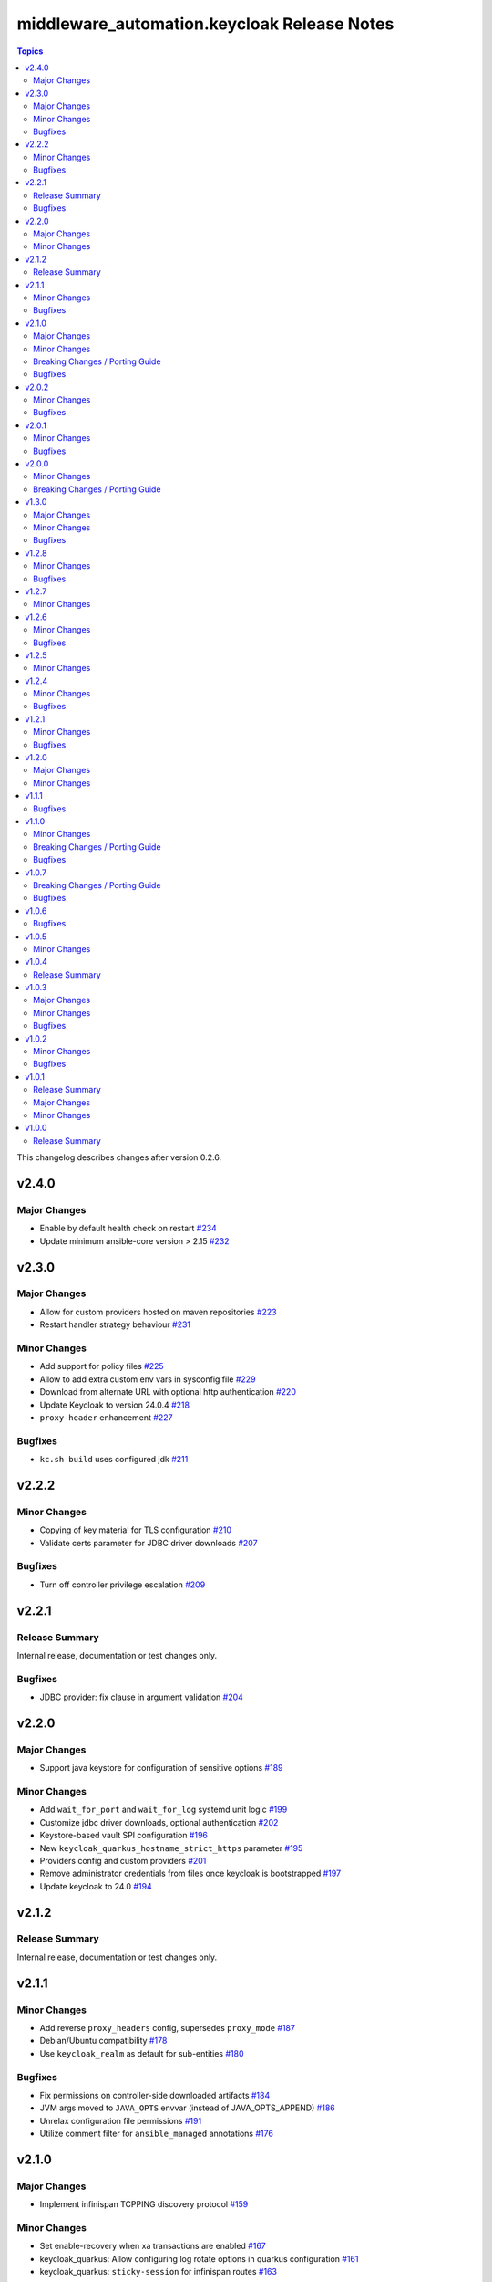 =============================================
middleware\_automation.keycloak Release Notes
=============================================

.. contents:: Topics

This changelog describes changes after version 0.2.6.

v2.4.0
======

Major Changes
-------------

- Enable by default health check on restart `#234 <https://github.com/ansible-middleware/keycloak/pull/234>`_
- Update minimum ansible-core version > 2.15 `#232 <https://github.com/ansible-middleware/keycloak/pull/232>`_

v2.3.0
======

Major Changes
-------------

- Allow for custom providers hosted on maven repositories `#223 <https://github.com/ansible-middleware/keycloak/pull/223>`_
- Restart handler strategy behaviour `#231 <https://github.com/ansible-middleware/keycloak/pull/231>`_

Minor Changes
-------------

- Add support for policy files `#225 <https://github.com/ansible-middleware/keycloak/pull/225>`_
- Allow to add extra custom env vars in sysconfig file `#229 <https://github.com/ansible-middleware/keycloak/pull/229>`_
- Download from alternate URL with optional http authentication `#220 <https://github.com/ansible-middleware/keycloak/pull/220>`_
- Update Keycloak to version 24.0.4 `#218 <https://github.com/ansible-middleware/keycloak/pull/218>`_
- ``proxy-header`` enhancement `#227 <https://github.com/ansible-middleware/keycloak/pull/227>`_

Bugfixes
--------

- ``kc.sh build`` uses configured jdk `#211 <https://github.com/ansible-middleware/keycloak/pull/211>`_

v2.2.2
======

Minor Changes
-------------

- Copying of key material for TLS configuration `#210 <https://github.com/ansible-middleware/keycloak/pull/210>`_
- Validate certs parameter for JDBC driver downloads `#207 <https://github.com/ansible-middleware/keycloak/pull/207>`_

Bugfixes
--------

- Turn off controller privilege escalation `#209 <https://github.com/ansible-middleware/keycloak/pull/209>`_

v2.2.1
======

Release Summary
---------------

Internal release, documentation or test changes only.

Bugfixes
--------

- JDBC provider: fix clause in argument validation `#204 <https://github.com/ansible-middleware/keycloak/pull/204>`_

v2.2.0
======

Major Changes
-------------

- Support java keystore for configuration of sensitive options `#189 <https://github.com/ansible-middleware/keycloak/pull/189>`_

Minor Changes
-------------

- Add ``wait_for_port`` and ``wait_for_log`` systemd unit logic `#199 <https://github.com/ansible-middleware/keycloak/pull/199>`_
- Customize jdbc driver downloads, optional authentication `#202 <https://github.com/ansible-middleware/keycloak/pull/202>`_
- Keystore-based vault SPI configuration `#196 <https://github.com/ansible-middleware/keycloak/pull/196>`_
- New ``keycloak_quarkus_hostname_strict_https`` parameter `#195 <https://github.com/ansible-middleware/keycloak/pull/195>`_
- Providers config and custom providers `#201 <https://github.com/ansible-middleware/keycloak/pull/201>`_
- Remove administrator credentials from files once keycloak is bootstrapped `#197 <https://github.com/ansible-middleware/keycloak/pull/197>`_
- Update keycloak to 24.0 `#194 <https://github.com/ansible-middleware/keycloak/pull/194>`_

v2.1.2
======

Release Summary
---------------

Internal release, documentation or test changes only.

v2.1.1
======

Minor Changes
-------------

- Add reverse ``proxy_headers`` config, supersedes ``proxy_mode`` `#187 <https://github.com/ansible-middleware/keycloak/pull/187>`_
- Debian/Ubuntu compatibility `#178 <https://github.com/ansible-middleware/keycloak/pull/178>`_
- Use ``keycloak_realm`` as default for sub-entities `#180 <https://github.com/ansible-middleware/keycloak/pull/180>`_

Bugfixes
--------

- Fix permissions on controller-side downloaded artifacts `#184 <https://github.com/ansible-middleware/keycloak/pull/184>`_
- JVM args moved to ``JAVA_OPTS`` envvar (instead of JAVA_OPTS_APPEND) `#186 <https://github.com/ansible-middleware/keycloak/pull/186>`_
- Unrelax configuration file permissions `#191 <https://github.com/ansible-middleware/keycloak/pull/191>`_
- Utilize comment filter for ``ansible_managed`` annotations `#176 <https://github.com/ansible-middleware/keycloak/pull/176>`_

v2.1.0
======

Major Changes
-------------

- Implement infinispan TCPPING discovery protocol `#159 <https://github.com/ansible-middleware/keycloak/pull/159>`_

Minor Changes
-------------

- Set enable-recovery when xa transactions are enabled `#167 <https://github.com/ansible-middleware/keycloak/pull/167>`_
- keycloak_quarkus: Allow configuring log rotate options in quarkus configuration `#161 <https://github.com/ansible-middleware/keycloak/pull/161>`_
- keycloak_quarkus: ``sticky-session`` for infinispan routes `#163 <https://github.com/ansible-middleware/keycloak/pull/163>`_

Breaking Changes / Porting Guide
--------------------------------

- keycloak_quarkus: renamed infinispan host list configuration `#157 <https://github.com/ansible-middleware/keycloak/pull/157>`_

Bugfixes
--------

- keycloak_quarkus: fix custom JAVA_HOME parameter name `#171 <https://github.com/ansible-middleware/keycloak/pull/171>`_

v2.0.2
======

Minor Changes
-------------

- keycloak_quarkus: Add support for sqlserver jdbc driver `#148 <https://github.com/ansible-middleware/keycloak/pull/148>`_
- keycloak_quarkus: allow configuration of ``hostname-strict-backchannel`` `#152 <https://github.com/ansible-middleware/keycloak/pull/152>`_
- keycloak_quarkus: systemd restart behavior `#145 <https://github.com/ansible-middleware/keycloak/pull/145>`_

Bugfixes
--------

- keycloak_quarkus: Use ``keycloak_quarkus_java_opts`` `#154 <https://github.com/ansible-middleware/keycloak/pull/154>`_
- keycloak_quarkus: allow ports <1024 (e.g. :443) in systemd unit `#150 <https://github.com/ansible-middleware/keycloak/pull/150>`_

v2.0.1
======

Minor Changes
-------------

- keycloak_quarkus: add hostname-strict parameter `#139 <https://github.com/ansible-middleware/keycloak/pull/139>`_
- keycloak_quarkus: update to version 23.0.1 `#133 <https://github.com/ansible-middleware/keycloak/pull/133>`_

Bugfixes
--------

- keycloak_quarkus: template requires lowercase boolean values `#138 <https://github.com/ansible-middleware/keycloak/pull/138>`_

v2.0.0
======

Minor Changes
-------------

- Add new parameter for port offset configuration `#124 <https://github.com/ansible-middleware/keycloak/pull/124>`_
- Update Keycloak to version 22.0.5 `#122 <https://github.com/ansible-middleware/keycloak/pull/122>`_

Breaking Changes / Porting Guide
--------------------------------

- Add support for more http-related configs `#115 <https://github.com/ansible-middleware/keycloak/pull/115>`_
- Update minimum ansible-core version > 2.14 `#119 <https://github.com/ansible-middleware/keycloak/pull/119>`_
- keycloak_quarkus: enable config of key store and trust store `#116 <https://github.com/ansible-middleware/keycloak/pull/116>`_

v1.3.0
======

Major Changes
-------------

- Run service as ``keycloak_service_user`` `#106 <https://github.com/ansible-middleware/keycloak/pull/106>`_

Minor Changes
-------------

- keycloak_quarkus: Update Keycloak to version 22.0.3 `#112 <https://github.com/ansible-middleware/keycloak/pull/112>`_
- keycloak_quarkus: fix admin console redirect when running locally `#111 <https://github.com/ansible-middleware/keycloak/pull/111>`_
- keycloak_quarkus: skip proxy config if ``keycloak_quarkus_proxy_mode`` is ``none`` `#109 <https://github.com/ansible-middleware/keycloak/pull/109>`_

Bugfixes
--------

- keycloak_quarkus: fix validation failure upon port configuration change `#113 <https://github.com/ansible-middleware/keycloak/pull/113>`_

v1.2.8
======

Minor Changes
-------------

- keycloak_quarkus: set openjdk 17 as default `#103 <https://github.com/ansible-middleware/keycloak/pull/103>`_
- keycloak_quarkus: update to version 22.0.1 `#107 <https://github.com/ansible-middleware/keycloak/pull/107>`_

Bugfixes
--------

- Fix incorrect checks for ``keycloak_jgroups_subnet`` `#98 <https://github.com/ansible-middleware/keycloak/pull/98>`_
- Undefine ``keycloak_db_valid_conn_sql`` default `#91 <https://github.com/ansible-middleware/keycloak/pull/91>`_
- Update bindep.txt package python3-devel to support RHEL9 `#105 <https://github.com/ansible-middleware/keycloak/pull/105>`_

v1.2.7
======

Minor Changes
-------------

- Allow to override jgroups subnet `#93 <https://github.com/ansible-middleware/keycloak/pull/93>`_
- keycloak-quarkus: update keycloakx to v21.1.1 `#92 <https://github.com/ansible-middleware/keycloak/pull/92>`_

v1.2.6
======

Minor Changes
-------------

- Add profile features enabling/disabling `#87 <https://github.com/ansible-middleware/keycloak/pull/87>`_
- Improve service restart behavior configuration `#88 <https://github.com/ansible-middleware/keycloak/pull/88>`_
- Update default xa_datasource_class value for mariadb jdbc configuration `#89 <https://github.com/ansible-middleware/keycloak/pull/89>`_

Bugfixes
--------

- Handle WFLYCTL0117 when background validation millis is 0 `#90 <https://github.com/ansible-middleware/keycloak/pull/90>`_

v1.2.5
======

Minor Changes
-------------

- Add configuration for database connection pool validation `#85 <https://github.com/ansible-middleware/keycloak/pull/85>`_
- Allow to configure administration endpoint URL `#86 <https://github.com/ansible-middleware/keycloak/pull/86>`_
- Allow to force backend URLs to frontend URLs `#84 <https://github.com/ansible-middleware/keycloak/pull/84>`_
- Introduce systemd unit restart behavior `#81 <https://github.com/ansible-middleware/keycloak/pull/81>`_

v1.2.4
======

Minor Changes
-------------

- Add ``sqlserver`` to keycloak role jdbc configurations `#78 <https://github.com/ansible-middleware/keycloak/pull/78>`_
- Add configurability for XA transactions `#73 <https://github.com/ansible-middleware/keycloak/pull/73>`_

Bugfixes
--------

- Fix deprecation warning for ``ipaddr`` `#77 <https://github.com/ansible-middleware/keycloak/pull/77>`_
- Fix undefined facts when offline patching sso `#71 <https://github.com/ansible-middleware/keycloak/pull/71>`_

v1.2.1
======

Minor Changes
-------------

- Allow to setup keycloak HA cluster without remote cache store `#68 <https://github.com/ansible-middleware/keycloak/pull/68>`_

Bugfixes
--------

- Pass attributes to realm clients `#69 <https://github.com/ansible-middleware/keycloak/pull/69>`_

v1.2.0
======

Major Changes
-------------

- Provide config for multiple modcluster proxies `#60 <https://github.com/ansible-middleware/keycloak/pull/60>`_

Minor Changes
-------------

- Allow to configure TCPPING for cluster discovery `#62 <https://github.com/ansible-middleware/keycloak/pull/62>`_
- Drop community.general from dependencies `#61 <https://github.com/ansible-middleware/keycloak/pull/61>`_
- Switch middleware_automation.redhat_csp_download for middleware_automation.common `#63 <https://github.com/ansible-middleware/keycloak/pull/63>`_
- Switch to middleware_automation.common for rh-sso patching `#64 <https://github.com/ansible-middleware/keycloak/pull/64>`_

v1.1.1
======

Bugfixes
--------

- keycloak-quarkus: fix ``cache-config-file`` path in keycloak.conf.j2 template `#53 <https://github.com/ansible-middleware/keycloak/pull/53>`_

v1.1.0
======

Minor Changes
-------------

- Update keycloak to 18.0.2 - sso to 7.6.1 `#46 <https://github.com/ansible-middleware/keycloak/pull/46>`_
- Variable ``keycloak_no_log`` controls ansible ``no_log`` parameter (for debugging purposes) `#47 <https://github.com/ansible-middleware/keycloak/pull/47>`_
- Variables to override service start retries and delay `#51 <https://github.com/ansible-middleware/keycloak/pull/51>`_
- keycloak_quarkus: variable to enable development mode `#45 <https://github.com/ansible-middleware/keycloak/pull/45>`_

Breaking Changes / Porting Guide
--------------------------------

- Rename variables from ``infinispan_`` prefix to ``keycloak_infinispan_`` `#42 <https://github.com/ansible-middleware/keycloak/pull/42>`_

Bugfixes
--------

- keycloak_quarkus: fix /var/log/keycloak symlink to keycloak log directory `#44 <https://github.com/ansible-middleware/keycloak/pull/44>`_

v1.0.7
======

Breaking Changes / Porting Guide
--------------------------------

- keycloak_quarkus: use absolute path for certificate files `#39 <https://github.com/ansible-middleware/keycloak/pull/39>`_

Bugfixes
--------

- keycloak_quarkus: use become for tasks that will otherwise fail `#38 <https://github.com/ansible-middleware/keycloak/pull/38>`_

v1.0.6
======

Bugfixes
--------

- keycloak_quarkus: add selected java to PATH in systemd unit `#34 <https://github.com/ansible-middleware/keycloak/pull/34>`_
- keycloak_quarkus: set logfile path correctly under keycloak home `#35 <https://github.com/ansible-middleware/keycloak/pull/35>`_

v1.0.5
======

Minor Changes
-------------

- Update config options: keycloak and quarkus `#32 <https://github.com/ansible-middleware/keycloak/pull/32>`_

v1.0.4
======

Release Summary
---------------

Internal release, documentation or test changes only.

v1.0.3
======

Major Changes
-------------

- New role for installing keycloak >= 17.0.0 (quarkus) `#29 <https://github.com/ansible-middleware/keycloak/pull/29>`_

Minor Changes
-------------

- Add ``keycloak_config_override_template`` parameter for passing a custom xml config template `#30 <https://github.com/ansible-middleware/keycloak/pull/30>`_

Bugfixes
--------

- Make sure systemd unit starts with selected java JVM `#31 <https://github.com/ansible-middleware/keycloak/pull/31>`_

v1.0.2
======

Minor Changes
-------------

- Make ``keycloak_admin_password`` a default with assert (was: role variable) `#26 <https://github.com/ansible-middleware/keycloak/pull/26>`_
- Simplify dependency install logic and reduce play execution time `#19 <https://github.com/ansible-middleware/keycloak/pull/19>`_

Bugfixes
--------

- Set ``keycloak_frontend_url`` default according to other defaults `#25 <https://github.com/ansible-middleware/keycloak/pull/25>`_

v1.0.1
======

Release Summary
---------------

Minor enhancements, bug and documentation fixes.

Major Changes
-------------

- Apply latest cumulative patch of RH-SSO automatically when new parameter ``keycloak_rhsso_apply_patches`` is ``true`` `#18 <https://github.com/ansible-middleware/keycloak/pull/18>`_

Minor Changes
-------------

- Clustered installs now perform database initialization on first node to avoid locking issues `#17 <https://github.com/ansible-middleware/keycloak/pull/17>`_

v1.0.0
======

Release Summary
---------------

This is the first stable release of the ``middleware_automation.keycloak`` collection.
